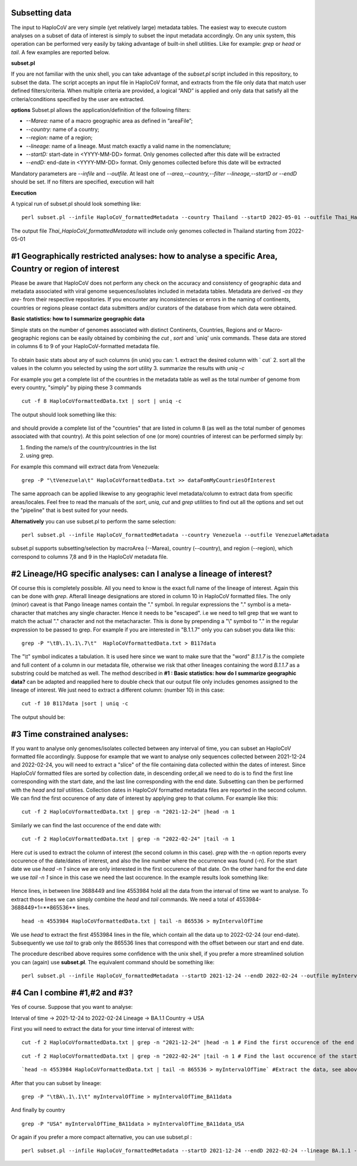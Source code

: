 Subsetting data
===============

The input to HaploCoV are very simple (yet relatively large) metadata tables. The easiest way to execute custom analyses on a subset of data of interest is simply to subset the input metadata accordingly.  On any unix system, this operation can be performed very easily by taking advantage of built-in shell utilities. Like for example: `grep` or `head` or `tail`. 
A few examples are reported below.

**subset.pl**

If you are not familiar with the unix shell, you can take advantage of the *subset.pl* script included in this repository, to subset the data. The script accepts an input file in HaploCoV format, and extracts from the file only data that match user defined filters/criteria. When multiple criteria are provided, a logical “AND” is applied and only data that satisfy all the criteria/conditions specified by the user are extracted.

**options**
Subset.pl allows the application/definition of the following filters:

* *--Marea:* name of a macro geographic area as defined in “areaFile”;
* *--country:*  name of a country;
* *--region:* name of a region;
* *--lineage:* name of a lineage. Must match exactly a valid name in the nomenclature;
* *--startD:* start-date in <YYYY-MM-DD> format. Only genomes collected after this date will be extracted
* *--endD:* end-date in <YYYY-MM-DD> format. Only genomes collected before this date will be extracted

Mandatory parameters are *--infile* and *--outfile*. At least one of  *--area,--country,--filter
--lineage,--startD or --endD* should be set. If no filters are specified, execution will halt

**Execution** 

A typical run of subset.pl should look something like:

::

 perl subset.pl --infile HaploCoV_formattedMetadata --country Thailand --startD 2022-05-01 --outfile Thai_HaploCoV_formattedMetadata
 

The output file *Thai_HaploCoV_formattedMetadata* will include only genomes collected in Thailand starting from 2022-05-01 


 
#1 Geographically restricted analyses: how to analyse a specific Area, Country or region of interest
====================================================================================================

.. warning::
Please be aware that HaploCoV does not perform any check on the accuracy and consistency of geographic data and metadata associated with viral genome sequences/isolates included in metadata tables. Metadata are derived *-as they are-* from their respective repositories. If you encounter any inconsistencies or errors in the naming of continents, countries or regions please contact data submitters and/or curators of the database from which data were obtained.

**Basic statistics: how to I summarize geographic data**

Simple stats on the number of genomes associated with distinct Continents, Countries, Regions and or Macro-geographic regions can be easily obtained by combining the `cut` , `sort` and `uniq' unix commands. 
These data are stored in columns 6 to 9 of your HaploCoV-formatted metadata file.

.. figure:: _static/table4.png
   :scale: 90%
   :align: center


To obtain basic stats about any of such columns (in unix) you can:
1. extract the desired column with ` cut`
2. sort all the values in the column you selected by using the `sort` utility
3. summarize the results with `uniq -c`

For example you get a complete list of the countries in the metadata table as well as the total number of genome from every country, "simply" by piping these 3 commands

::

 cut -f 8 HaploCoVformattedData.txt | sort | uniq -c

The output should look something like this:


.. figure:: _static/Screenshot-countries.png
   :scale: 80%
   :align: center

and should provide a complete list of the "countries" that are listed in column 8 (as well as the total number of genomes associated with that country). At this point selection of one (or more) countries of interest can be performed simply by:

1. finding the name/s of the country/countries in the list
2. using grep.

For example this command will extract data from Venezuela:

::

 grep -P "\tVenezuela\t" HaploCoVformattedData.txt >> dataFomMyCountriesOfInterest
 
The same approach can be applied likewise to any geographic level metadata/column to extract data from specific areas/locales. Feel free to read the manuals of the `sort`, `uniq`, `cut` and `grep` utilities to find out all the options and set out the "pipeline" that is best suited for your needs. 


**Alternatively** you can use subset.pl to perform the same selection:

::
 
 perl subset.pl --infile HaploCoV_formattedMetadata --country Venezuela --outfile VenezuelaMetadata
 
subset.pl supports subsetting/selection by macroArea (--Marea), country (--country), and region (--region), which correspond to columns 7,8 and 9 in the HaploCoV metadata file.

#2 Lineage/HG specific analyses: can I analyse a lineage of interest?
=====================================================================

Of course this is completely possible. All you need to know is the exact full name of the lineage of interest. Again this can be done with `grep`. Afterall lineage designations are stored in column 10 in HaploCoV formatted files. The only (minor) caveat is that Pango lineage names contain the "." symbol. In regular expressions the "." symbol is a meta-character that matches any single character. Hence it needs to be "escaped". i.e we need to tell grep that we want to match the actual "." character and not the metacharacter. This is done by prepending a "\\" symbol to "." in the regular expression to be passed to grep.
For example if you are interested in "B.1.1.7" only you can subset you data like this:

::

 grep -P "\tB\.1\.1\.7\t"  HaploCoVformattedData.txt > B117data

The "\\t" symbol indicates a tabulation. It is used here since we want to make sure that the "word" *B.1.1.7* is the complete and full content of a column in our metadata file, otherwise we risk that other lineages containing the word *B.1.1.7* as a substring could be matched as well.
The method described in **#1 :  Basic statistics: how do I summarize geographic data?** can be adapted and reapplied here to double check that our output file only includes genomes assigned to the lineage of interest. We just need to extract a different column: (number 10) in this case:

::

 cut -f 10 B117data |sort | uniq -c

The output should be:

.. figure:: _static/b117.png
   :scale: 80%
   :align: center


#3 Time constrained analyses: 
=================================

If you want to analyse only genomes/isolates collected between any interval of time, you can subset an HaploCoV formatted file accordingly. 
Suppose for example that we want to analyse only sequences collected between 2021-12-24 and 2022-02-24, you will need to extract a "slice"  of the file containing data collected within the dates of interest. Since HaploCoV formatted files are sorted by collection date, in descending order,all we need to do is to find the first line corresponding with the start date, and the last line corresponding with the end date. Subsetting can then be performed with the `head` and `tail` utilities.
Collection dates in HaploCoV formatted  metadata files are reported in the second column. We can find the first occurence of any date of interest by applying grep to that column.
For example like this:

::

 cut -f 2 HaploCoVformattedData.txt | grep -n "2021-12-24" |head -n 1


Similarly we can find the last occurence of the end date with:

::

 cut -f 2 HaploCoVformattedData.txt | grep -n "2022-02-24" |tail -n 1

Here `cut` is used to extract the column of interest (the second column in this case).  `grep` with the -n option reports every occurence of the date/dates of interest, and also the line number where the occurrence was found (-n). For the start date we use `head -n 1` since we are only interested in the first occurence of that date. On the other hand for the end date we use `tail -n 1` since in this case we need the last occurence.
In the example results look something like:

.. figure:: _static/subsetDates.png
   :scale: 80%
   :align: center

Hence lines, in between line 3688449 and line 4553984 hold all the data from the interval of time we want to analyse.
To extract those lines we can simply combine the `head` and `tail` commands. We need a total of 4553984-3688449+1=**865536** lines.

::

 head -n 4553984 HaploCoVformattedData.txt | tail -n 865536 > myIntervalOfTime

We use `head` to extract the first 4553984 lines in the file, which contain all the data up to 2022-02-24 (our end-date). Subsequently we use `tail` to grab only the 865536 lines that correspond with the offset between our start and end date.
 
The procedure described above requires some confidence with the unix shell, if you prefer a more streamlined solution you can (again) use **subset.pl**. The equivalent command should be something like:

::
 
 perl subset.pl --infile HaploCoV_formattedMetadata --startD 2021-12-24 --endD 2022-02-24 --outfile myIntervalOfTime


#4 Can I combine #1,#2 and #3?
=============================

Yes of course. Suppose that you want to analyse:

Interval of time -> 2021-12-24 to 2022-02-24
Lineage -> BA.1.1
Country -> USA

First you will need to extract the data for your time interval of interest with:

::

 cut -f 2 HaploCoVformattedData.txt | grep -n "2021-12-24" |head -n 1 # Find the first occurence of the end date

::

 cut -f 2 HaploCoVformattedData.txt | grep -n "2022-02-24" |tail -n 1 # Find the last occurence of the start date

::

`head -n 4553984 HaploCoVformattedData.txt | tail -n 865536 > myIntervalOfTime` #Extract the data, see above

After that you can subset by lineage:

::

 grep -P "\tBA\.1\.1\t" myIntervalOfTime > myIntervalOfTime_BA11data

And finally by country

::

 grep -P "USA" myIntervalOfTime_BA11data > myIntervalOfTime_BA11data_USA


Or again if you prefer a more compact alternative, you can use subset.pl :

::
 
 perl subset.pl --infile HaploCoV_formattedMetadata --startD 2021-12-24 --endD 2022-02-24 --lineage BA.1.1 --country USA --outfile myIntervalOfTime_BA11data_USA
